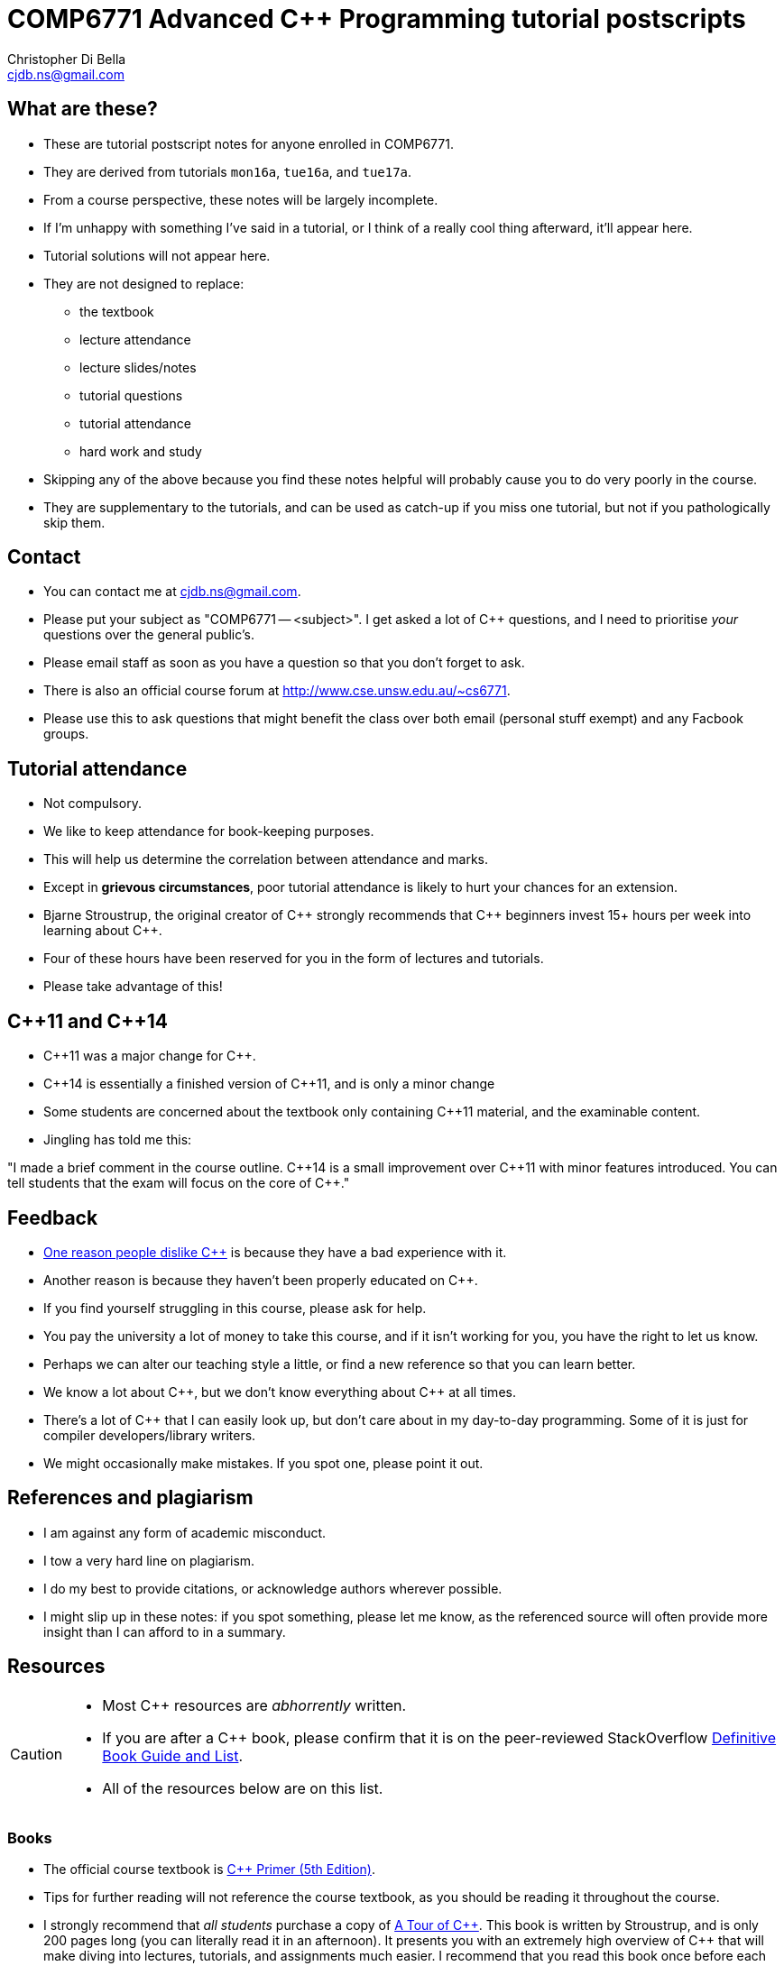 COMP6771 Advanced C++ Programming tutorial postscripts
======================================================
:Author: Christopher Di Bella
:Email: cjdb.ns@gmail.com
:Date: 2016/08/03
:Revision: 1
:cpp: C++

== What are these?
* These are tutorial postscript notes for anyone enrolled in COMP6771.
* They are derived from tutorials `mon16a`, `tue16a`, and `tue17a`.
* From a course perspective, these notes will be largely incomplete.
* If I'm unhappy with something I've said in a tutorial, or I think of a really cool thing
  afterward, it'll appear here.
* Tutorial solutions will not appear here.
* They are not designed to replace:
   - the textbook
   - lecture attendance
   - lecture slides/notes
   - tutorial questions
   - tutorial attendance
   - hard work and study
* Skipping any of the above because you find these notes helpful will probably cause you to do very
  poorly in the course.
* They are supplementary to the tutorials, and can be used as catch-up if you miss one tutorial, but
  not if you pathologically skip them.

== Contact
* You can contact me at {Email}.
* Please put your subject as "COMP6771 -- <subject>". I get asked a lot of {cpp} questions, and I need
  to prioritise _your_ questions over the general public's.
* Please email staff as soon as you have a question so that you don't forget to ask.
* There is also an official course forum at http://www.cse.unsw.edu.au/~cs6771.
* Please use this to ask questions that might benefit the class over both email (personal stuff exempt)
  and any Facbook groups.

== Tutorial attendance
* Not compulsory.
* We like to keep attendance for book-keeping purposes.
   * This will help us determine the correlation between attendance and marks.
* Except in **grievous circumstances**, poor tutorial attendance is likely to hurt your chances for
  an extension.
* Bjarne Stroustrup, the original creator of {cpp} strongly recommends that {cpp} beginners invest 15+
  hours per week into learning about {cpp}.
* Four of these hours have been reserved for you in the form of lectures and tutorials.
* Please take advantage of this!

== {cpp}11 and {cpp}14
* {cpp}11 was a major change for {cpp}.
* {cpp}14 is essentially a finished version of {cpp}11, and is only a minor change
* Some students are concerned about the textbook only containing {cpp}11 material, and the
  examinable content.
* Jingling has told me this:

"I made a brief comment in the course outline. {cpp}14 is a small improvement over {cpp}11 with minor
features introduced. You can tell students that the exam will focus on the core of {cpp}."

== Feedback
* link:https://www.quora.com/Why-do-a-lot-of-people-seem-to-dislike-C%2B%2B/answer/Christopher-Di-Bella?srid=CbmP[One reason people dislike {cpp}] is because they have a bad experience with it.
* Another reason is because they haven't been properly educated on {cpp}.
* If you find yourself struggling in this course, please ask for help.
* You pay the university a lot of money to take this course, and if it isn't working for you, you
  have the right to let us know.
* Perhaps we can alter our teaching style a little, or find a new reference so that you can learn
  better.
* We know a lot about {cpp}, but we don't know everything about {cpp} at all times.
* There's a lot of {cpp} that I can easily look up, but don't care about in my day-to-day
  programming. Some of it is just for compiler developers/library writers.
* We might occasionally make mistakes. If you spot one, please point it out.

== References and plagiarism
* I am against any form of academic misconduct.
* I tow a very hard line on plagiarism.
* I do my best to provide citations, or acknowledge authors wherever possible.
* I might slip up in these notes: if you spot something, please let me know, as the referenced
  source will often provide more insight than I can afford to in a summary.

== Resources
[CAUTION]
=========
* Most {cpp} resources are _abhorrently_ written.
* If you are after a {cpp} book, please confirm that it is on the peer-reviewed StackOverflow
  link:http://bit.ly/1hOS1iB[Definitive Book Guide and List].
* All of the resources below are on this list.
=========
=== Books
* The official course textbook is link:http://amzn.to/2asmqFr[C++ Primer (5th Edition)].
* Tips for further reading will not reference the course textbook, as you should be reading it
  throughout the course.
* I strongly recommend that _all students_ purchase a copy of link:http://amzn.to/2au6ArE[A Tour of {cpp}].
  This book is written by Stroustrup, and is only 200 pages long (you can literally read it in an
  afternoon). It presents you with an extremely high overview of {cpp} that will make diving into
  lectures, tutorials, and assignments much easier. I recommend that you read this book once before
  each assignment and once again before the exam.
* I also recommend Stroustrup's beginner textbook,
  link:http://amzn.to/2aB2G1H[Programming: Principles and Practice Using {cpp} (2nd Edition)].
* If you are after a {cpp} reference book, Stroustrup has written
  link:http://amzn.to/2ahE2Xo[The {cpp} Programming Langauge (4th Edition)].
* If you'd like to improve your programming style, Scott Meyers has published four books on good
  {cpp} style. The first three are pre-{cpp}11, but are still _extremely_ relevant for all {cpp} programmers:
  many of the points helped to form the CppCoreGuidelines (see below)
     - link:https://www.amazon.com/Effective-Specific-Improve-Programs-Designs/dp/0321334876/ref=sr_1_2?ie=UTF8&qid=1470533552&sr=8-2&keywords=effective+c%2B%2B[Effective {cpp} (Third Edition)]
     - link:https://www.amazon.com/More-Effective-Improve-Programs-Designs/dp/020163371X/ref=pd_sim_14_3?ie=UTF8&dpID=51xXovPFsDL&dpSrc=sims&preST=_AC_UL160_SR128%2C160_&psc=1&refRID=GF8PDAM3VFJJQEWFZBDA[More Effective {cpp}]
     - link:https://www.amazon.com/Effective-STL-Specific-Standard-Template/dp/0201749629/ref=pd_bxgy_14_img_3?ie=UTF8&psc=1&refRID=6CQX0RV3SGF5A4SNCZ3J[Effective STL]
     - link:https://www.amazon.com/Effective-Modern-Specific-Ways-Improve/dp/1491903996/ref=pd_bxgy_14_img_3?ie=UTF8&psc=1&refRID=AEVKSJ410BRR4TZTD4QK[Effective Modern {cpp}]
* Herb Sutter's four books are also very good. Like Meyers' original trilogy, they are written with {cpp}98 in
  mind, but are of high quality, even today.
     - link:https://www.amazon.com/Exceptional-Engineering-Programming-Problems-Solutions/dp/0201615622/ref=sr_1_1?s=books&ie=UTF8&qid=1470533626&sr=1-1&keywords=exceptional+c%2B%2B[Exceptional {cpp}]
     - link:https://www.amazon.com/More-Exceptional-Engineering-Programming-Solutions/dp/020170434X/ref=pd_bxgy_14_img_2?ie=UTF8&psc=1&refRID=HJPPJ82DVSRXDTTZMNQG[More Exceptional {cpp}]
     - link:https://www.amazon.com/Exceptional-Style-Engineering-Programming-Solutions/dp/0201760428/ref=pd_bxgy_14_img_3?ie=UTF8&psc=1&refRID=7WPVNM7VB3TT32WY1BGE[Exceptional {cpp} Style]
     - link:https://www.amazon.com/Coding-Standards-Rules-Guidelines-Practices/dp/0321113586/ref=pd_sim_14_4?ie=UTF8&dpID=51SHzgmnCUL&dpSrc=sims&preST=_AC_UL160_SR129%2C160_&psc=1&refRID=2YM247F81BYEV4QF1GH9][{cpp} Coding Standards] (co-authored with Andrei Alexandrescu) 

[TIP]
=====
* I am a fan of works by Bjarne Stroustrup, Herb Sutter, Scott Meyers, Anthony Williams, and Sergey
  Zubkov, Howard Hinnant, and Niel McIntosh.
* link:https://isocpp.org/wiki/faq/wg21#bjarne-stroustrup[Bjarne Stroustrup] is the original
  creator of {cpp}. He is a senior member of WG21.
* link:https://isocpp.org/wiki/faq/wg21#herb-sutter[Herb Sutter] is a senior member of the {cpp}
  community, and is the convener for WG21.
* Scott Meyers was a senior member of the {cpp} community, but chose to retire from {cpp} in 2015.
  He is directly responsible for the programming style of a large portion of the {cpp} community.
* Anthony Williams is a concurrency expert and a senior member of the {cpp} community.
* Sergey Zubkov is a senior member of the {cpp} community, and also works directly with Stroustrup.
  He is a member of WG21, and is a _major_ contributor to en.cppreference.com (see below). He also
  has a link:https://www.quora.com/profile/Sergey-Zubkov-1[Quora.com] profile with 800+ answers in
  {cpp} alone.
* link:https://isocpp.org/wiki/faq/wg21#howard-hinnant[Howard Hinnant] is the Chair Emeritus for
  LWG, and is a highly influential member of WG21. He single handedly implemented `libstdc++`,
  which is clang's standard library for {cpp}.

* WG21 is the name of the team of people that ultimately decide what features go into the next
  version of {cpp}. WG stands for 'Working Group'.
* LWG stands for the 'Library Working Group'.
* SG14 is a Study Group underneath WG21, led by link:https://isocpp.org/wiki/faq/wg21#michael-wong[Michael Wong],
  concerned with {cpp} for games and finance. I am a passive member of SG14 at present.
=====

=== Websites
* link:http://en.cppreference.com[en.cppreference.com] -- the best online {cpp} reference you can find.
* link:http://isocpp.org[The official ISO {cpp} homepage]
* link:http://isocpp.org/faq[A combination of Stroustrup's original FAQ and another popular FAQ]
* link:http://stroustrup.com/[Stroustrup's Homepage]
* http://stroustrup.com/bs_faq.html
* http://stroustrup.com/bs_faq2.html
* link:http://stroustrup.com/C++11FAQ.html[Stroustrup's FAQ for {cpp}11]
* link:https://herbsutter.com/[Herb Sutter's homepage]
* link:https://herbsutter.com/gotw/[Sutter's problems page] (very insightful, and laid the
  foundations for his excellent book series).
* link:http://stackoverflow.com/questions/tagged/c%2b%2b-faq?sort=votes[StackOverflow {cpp} FAQ]
* link:http://stackoverflow.com/questions/388242/the-definitive-c-book-guide-and-list[The Definitive {cpp} Book Guide and List]
* link:https://www.quora.com/profile/Sergey-Zubkov-1[Sergey Zubkov's Quora.com profile]
* link:https://www.quora.com/profile/Christopher-Di-Bella[My Quora.com profile] (yes, I'm tooting
  my own horn a bit here, but you might find it useful)

=== Style guides
* There is no course-endorsed C++ style guide.
* My personal favourite is the link:http://bit.ly/1YnLJv7[CppCoreGuidelines].
* Our tutorials will reference these guidelines a _lot_.
* The guidelines were started by Stroustrup and Sutter, and many extremely senior {cpp} programmers
  contribute to these guidelines.
* I am not a fan of the Google {cpp} Style Guide. It is highly restrictive, and limits the potential
  of {cpp} to something similar of a C-subset or Java-subset of {cpp}.
* The GSG enforces hard-and-fast rules.
* This course fouces on good style, but doesn't enforce many hard-and-fast rules, as there is often
  an exception to every hard-and-fast rule.

